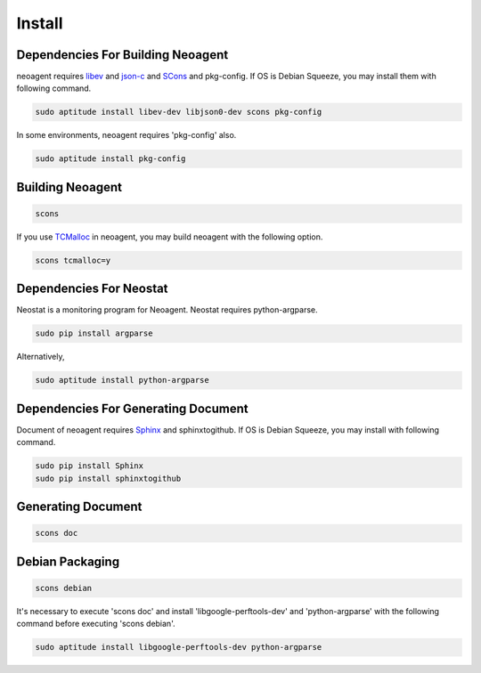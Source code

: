 Install
====================================

====================================
Dependencies For Building Neoagent
====================================

neoagent requires `libev <http://software.schmorp.de/pkg/libev.html>`_ and 
`json-c <http://oss.metaparadigm.com/json-c/>`_ and `SCons <http://www.scons.org/>`_ and pkg-config.
If OS is Debian Squeeze, you may install them with following command.

.. code-block:: sh

 sudo aptitude install libev-dev libjson0-dev scons pkg-config

In some environments, neoagent requires 'pkg-config' also.

.. code-block:: sh

 sudo aptitude install pkg-config

====================================
Building Neoagent
====================================

.. code-block:: sh

 scons 

If you use `TCMalloc <http://code.google.com/p/gperftools/>`_ in neoagent, you may build neoagent with the following option.

.. code-block:: sh

 scons tcmalloc=y

====================================
Dependencies For Neostat
====================================

Neostat is a monitoring program for Neoagent. Neostat requires python-argparse.

.. code-block:: sh

 sudo pip install argparse

Alternatively, 

.. code-block:: sh

 sudo aptitude install python-argparse

====================================
Dependencies For Generating Document
====================================

Document of neoagent requires `Sphinx <http://sphinx.pocoo.org/>`_ and sphinxtogithub.
If OS is Debian Squeeze, you may install with following command.

.. code-block:: sh

 sudo pip install Sphinx
 sudo pip install sphinxtogithub

====================================
Generating Document
====================================

.. code-block:: sh

 scons doc

====================================
Debian Packaging
====================================

.. code-block:: sh

 scons debian

It's necessary to execute 'scons doc' and install 'libgoogle-perftools-dev' and 'python-argparse' with the following command before executing 'scons debian'.

.. code-block:: sh

 sudo aptitude install libgoogle-perftools-dev python-argparse
